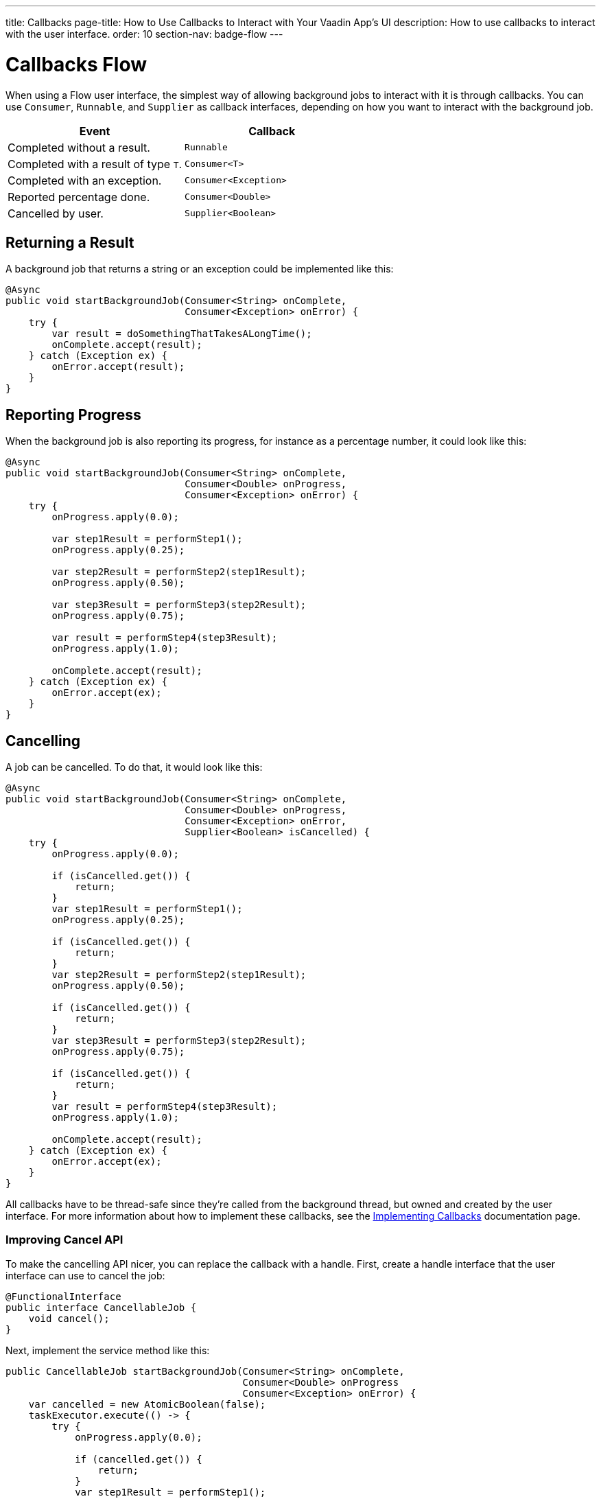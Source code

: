 ---
title: Callbacks
page-title: How to Use Callbacks to Interact with Your Vaadin App's UI
description: How to use callbacks to interact with the user interface.
order: 10
section-nav: badge-flow
---


= Callbacks [badge-flow]#Flow# 

When using a Flow user interface, the simplest way of allowing background jobs to interact with it is through callbacks. You can use `Consumer`, `Runnable`, and `Supplier` as callback interfaces, depending on how you want to interact with the background job.

[cols="1,1"]
|===
|Event |Callback

|Completed without a result.
|`Runnable`

|Completed with a result of type `T`.
|`Consumer<T>`

|Completed with an exception.
|`Consumer<Exception>`

|Reported percentage done.
|`Consumer<Double>`

|Cancelled by user.
|`Supplier<Boolean>`

|===


== Returning a Result

A background job that returns a string or an exception could be implemented like this:

[source,java]
----
@Async
public void startBackgroundJob(Consumer<String> onComplete, 
                               Consumer<Exception> onError) {
    try {
        var result = doSomethingThatTakesALongTime();
        onComplete.accept(result);
    } catch (Exception ex) {
        onError.accept(result);
    }
}
----


== Reporting Progress

When the background job is also reporting its progress, for instance as a percentage number, it could look like this:

[source,java]
----
@Async
public void startBackgroundJob(Consumer<String> onComplete, 
                               Consumer<Double> onProgress, 
                               Consumer<Exception> onError) {
    try {
        onProgress.apply(0.0);

        var step1Result = performStep1();
        onProgress.apply(0.25);

        var step2Result = performStep2(step1Result);
        onProgress.apply(0.50);

        var step3Result = performStep3(step2Result);
        onProgress.apply(0.75);

        var result = performStep4(step3Result);
        onProgress.apply(1.0);

        onComplete.accept(result);
    } catch (Exception ex) {
        onError.accept(ex);
    }
}
----


== Cancelling

A job can be cancelled. To do that, it would look like this:

[source,java]
----
@Async
public void startBackgroundJob(Consumer<String> onComplete, 
                               Consumer<Double> onProgress, 
                               Consumer<Exception> onError,
                               Supplier<Boolean> isCancelled) {
    try {
        onProgress.apply(0.0);

        if (isCancelled.get()) {
            return;
        }
        var step1Result = performStep1();
        onProgress.apply(0.25);

        if (isCancelled.get()) {
            return;
        }
        var step2Result = performStep2(step1Result);
        onProgress.apply(0.50);

        if (isCancelled.get()) {
            return;
        }
        var step3Result = performStep3(step2Result);
        onProgress.apply(0.75);

        if (isCancelled.get()) {
            return;
        }
        var result = performStep4(step3Result);
        onProgress.apply(1.0);

        onComplete.accept(result);
    } catch (Exception ex) {
        onError.accept(ex);
    }
}
----

All callbacks have to be thread-safe since they're called from the background thread, but owned and created by the user interface. For more information about how to implement these callbacks, see the <<{articles}/building-apps/presentation-layer/server-push/callbacks#,Implementing Callbacks>> documentation page.


=== Improving Cancel API

To make the cancelling API nicer, you can replace the callback with a handle. First, create a handle interface that the user interface can use to cancel the job:

[source,java]
----
@FunctionalInterface
public interface CancellableJob {
    void cancel();
}
----

Next, implement the service method like this:

[source,java]
----
public CancellableJob startBackgroundJob(Consumer<String> onComplete, 
                                         Consumer<Double> onProgress
                                         Consumer<Exception> onError) {
    var cancelled = new AtomicBoolean(false);
    taskExecutor.execute(() -> {
        try {
            onProgress.apply(0.0);

            if (cancelled.get()) {
                return;
            }
            var step1Result = performStep1();
            onProgress.apply(0.25);

            if (cancelled.get()) {
                return;
            }
            var step2Result = performStep2(step1Result);
            onProgress.apply(0.50);

            if (cancelled.get()) {
                return;
            }
            var step3Result = performStep3(step2Result);
            onProgress.apply(0.75);

            if (cancelled.get()) {
                return;
            }
            var result = performStep4(step3Result);
            onProgress.apply(1.0);

            onComplete.accept(result);
        } catch (Exception ex) {
            onError.accept(result);
        }
    });
    return () -> cancelled.set(true);
}
----

The user interface would have to store the handle while the job is running, and call the `cancel()` method to cancel it. However, you can't use the `@Async` annotation in this case. It's because `@Async` methods can only return `void` or future-like types. In this case, you may want to return neither.

The handle itself is thread safe because you're using an `AtomicBoolean`. You don't need to take any special precautions to call it from the user interface.
